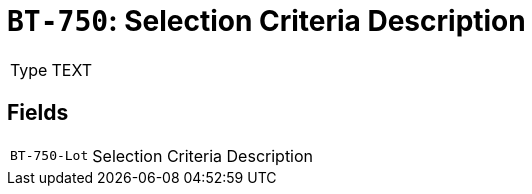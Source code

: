 = `BT-750`: Selection Criteria Description
:navtitle: Business Terms

[horizontal]
Type:: TEXT

== Fields
[horizontal]
  `BT-750-Lot`:: Selection Criteria Description
